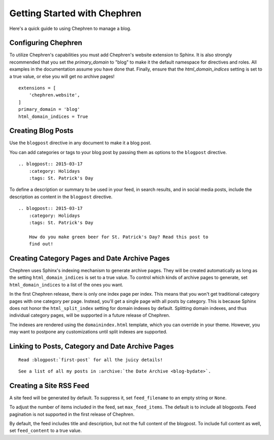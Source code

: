 ===============================
Getting Started with Chephren
===============================

Here's a quick guide to using Chephren to manage a blog.

Configuring Chephren
==========================

To utilize Chephren's capabilities you must add Chephren's website extension
to Sphinx. It is also strongly recommended that you set the `primary_domain`
to "blog" to make it the default namespace for directives and roles. All
examples in the documentation assume you have done that. Finally, ensure that
the `html_domain_indices` setting is set to a true value, or else you will get
no archive pages! ::

    extensions = [
        'chephren.website',
    ]
    primary_domain = 'blog'
    html_domain_indices = True

Creating Blog Posts
==========================

Use the ``blogpost`` directive in any document to make it a blog post.

.. rst:directive:: .. blogpost:: YYYY-MM-DD

    Marks the document as a blog post to be added to the chronological index.
    The date argument must be in :RFC:`3339` format (the One True Date
    Format). If desired, you may also include a time component.

You can add categories or tags to your blog post by passing them as options
to the ``blogpost`` directive. ::

    .. blogpost:: 2015-03-17
        :category: Holidays
        :tags: St. Patrick's Day

To define a description or summary to be used in your feed, in search results,
and in social media posts, include the description as content in the
``blogpost`` directive. ::

    .. blogpost:: 2015-03-17
        :category: Holidays
        :tags: St. Patrick's Day

        How do you make green beer for St. Patrick's Day? Read this post to
        find out!

Creating Category Pages and Date Archive Pages
====================================================

Chephren uses Sphinx's indexing mechanism to generate archive pages. They will
be created automatically as long as the setting ``html_domain_indices`` is set
to a true value. To control which kinds of archive pages to generate, set
``html_domain_indices`` to a list of the ones you want.

In the first Chephren release, there is only one index page per index. This
means that you won't get traditional category pages with one category per
page. Instead, you'll get a single page with all posts by category. This is
because Sphinx does not honor the ``html_split_index`` setting for domain
indexes by default. Splitting domain indexes, and thus individual category
pages, will be supported in a future release of Chephren.

The indexes are rendered using the ``domainindex.html`` template, which you
can override in your theme. However, you may want to postpone any
customizations until split indexes are supported.

Linking to Posts, Category and Date Archive Pages
====================================================

.. rst:role:: blogpost

    To link to a post, use the blogpost role.

::

    Read :blogpost:`first-post` for all the juicy details!

.. rst:role:: archive

    To link to a Category or Date Archive page, use the archive role.

::

    See a list of all my posts in :archive:`the Date Archive <blog-bydate>`.

Creating a Site RSS Feed
====================================================

A site feed will be generated by default. To suppress it, set
``feed_filename`` to an empty string or ``None``.

To adjust the number of items included in the feed, set ``max_feed_items``.
The default is to include all blogposts. Feed pagination is not supported in
the first release of Chephren.

By default, the feed includes title and description, but not the full content
of the blogpost. To include full content as well, set ``feed_content`` to a
true value.
